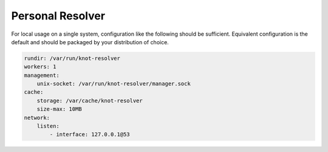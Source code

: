 .. SPDX-License-Identifier: GPL-3.0-or-later

.. _usecase-personal-resolver:

*****************
Personal Resolver
*****************

For local usage on a single system, configuration like the following should be sufficient. Equivalent configuration is the default and should be packaged by your distribution of choice.

.. code-block:: yaml

    rundir: /var/run/knot-resolver
    workers: 1
    management:
        unix-socket: /var/run/knot-resolver/manager.sock
    cache:
        storage: /var/cache/knot-resolver
        size-max: 10MB
    network:
        listen:
            - interface: 127.0.0.1@53